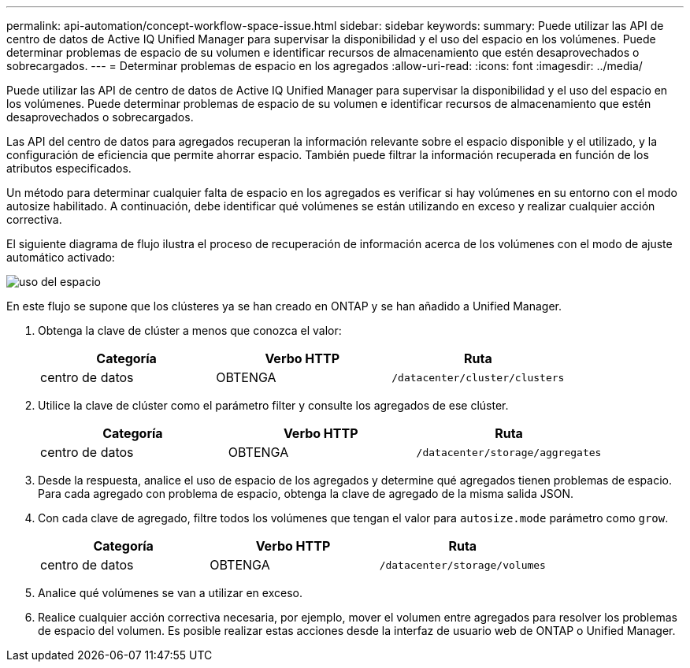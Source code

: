 ---
permalink: api-automation/concept-workflow-space-issue.html 
sidebar: sidebar 
keywords:  
summary: Puede utilizar las API de centro de datos de Active IQ Unified Manager para supervisar la disponibilidad y el uso del espacio en los volúmenes. Puede determinar problemas de espacio de su volumen e identificar recursos de almacenamiento que estén desaprovechados o sobrecargados. 
---
= Determinar problemas de espacio en los agregados
:allow-uri-read: 
:icons: font
:imagesdir: ../media/


[role="lead"]
Puede utilizar las API de centro de datos de Active IQ Unified Manager para supervisar la disponibilidad y el uso del espacio en los volúmenes. Puede determinar problemas de espacio de su volumen e identificar recursos de almacenamiento que estén desaprovechados o sobrecargados.

Las API del centro de datos para agregados recuperan la información relevante sobre el espacio disponible y el utilizado, y la configuración de eficiencia que permite ahorrar espacio. También puede filtrar la información recuperada en función de los atributos especificados.

Un método para determinar cualquier falta de espacio en los agregados es verificar si hay volúmenes en su entorno con el modo autosize habilitado. A continuación, debe identificar qué volúmenes se están utilizando en exceso y realizar cualquier acción correctiva.

El siguiente diagrama de flujo ilustra el proceso de recuperación de información acerca de los volúmenes con el modo de ajuste automático activado:

image::../media/space-utilization.gif[uso del espacio]

En este flujo se supone que los clústeres ya se han creado en ONTAP y se han añadido a Unified Manager.

. Obtenga la clave de clúster a menos que conozca el valor:
+
|===
| Categoría | Verbo HTTP | Ruta 


 a| 
centro de datos
 a| 
OBTENGA
 a| 
`/datacenter/cluster/clusters`

|===
. Utilice la clave de clúster como el parámetro filter y consulte los agregados de ese clúster.
+
|===
| Categoría | Verbo HTTP | Ruta 


 a| 
centro de datos
 a| 
OBTENGA
 a| 
`/datacenter/storage/aggregates`

|===
. Desde la respuesta, analice el uso de espacio de los agregados y determine qué agregados tienen problemas de espacio. Para cada agregado con problema de espacio, obtenga la clave de agregado de la misma salida JSON.
. Con cada clave de agregado, filtre todos los volúmenes que tengan el valor para `autosize.mode` parámetro como `grow`.
+
|===
| Categoría | Verbo HTTP | Ruta 


 a| 
centro de datos
 a| 
OBTENGA
 a| 
`/datacenter/storage/volumes`

|===
. Analice qué volúmenes se van a utilizar en exceso.
. Realice cualquier acción correctiva necesaria, por ejemplo, mover el volumen entre agregados para resolver los problemas de espacio del volumen. Es posible realizar estas acciones desde la interfaz de usuario web de ONTAP o Unified Manager.

